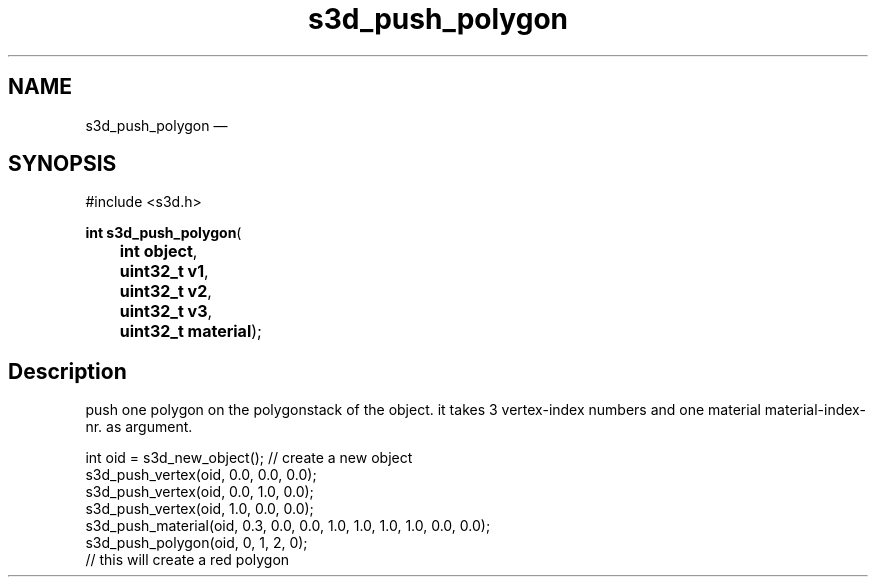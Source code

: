 .TH "s3d_push_polygon" "3" 
.SH "NAME" 
s3d_push_polygon \(em  
.SH "SYNOPSIS" 
.PP 
.nf 
#include <s3d.h> 
.sp 1 
\fBint \fBs3d_push_polygon\fP\fR( 
\fB	int \fBobject\fR\fR, 
\fB	uint32_t \fBv1\fR\fR, 
\fB	uint32_t \fBv2\fR\fR, 
\fB	uint32_t \fBv3\fR\fR, 
\fB	uint32_t \fBmaterial\fR\fR); 
.fi 
.SH "Description" 
.PP 
push one polygon on the polygonstack of the object. it takes 3 vertex-index numbers and one material material-index-nr. as argument. 
.PP 
.nf 
int oid = s3d_new_object();   // create a new object 
s3d_push_vertex(oid, 0.0, 0.0, 0.0); 
s3d_push_vertex(oid, 0.0, 1.0, 0.0); 
s3d_push_vertex(oid, 1.0, 0.0, 0.0); 
s3d_push_material(oid, 0.3, 0.0, 0.0, 1.0, 1.0, 1.0, 1.0, 0.0, 0.0); 
s3d_push_polygon(oid, 0, 1, 2, 0); 
// this will create a red polygon 
.fi 
.PP 
.\" created by instant / docbook-to-man, Mon 01 Sep 2008, 20:31 
